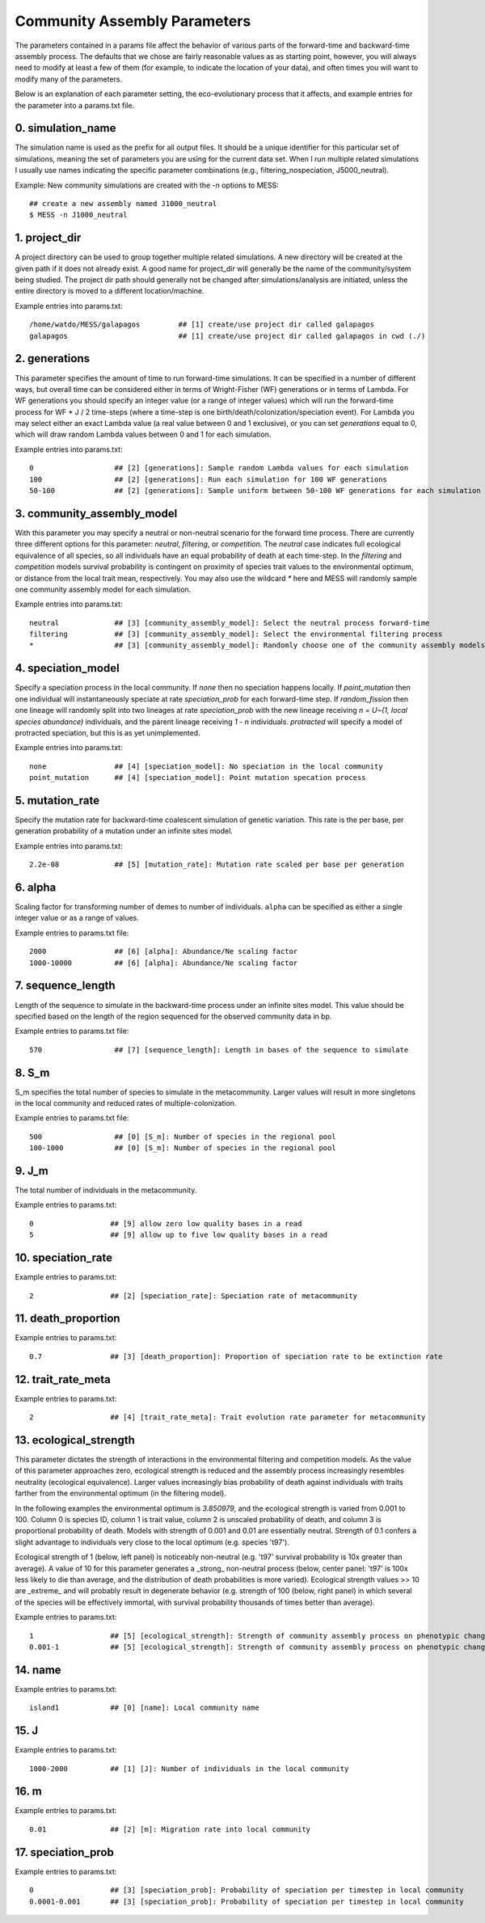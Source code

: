 .. _parameters:

Community Assembly Parameters
=============================
The parameters contained in a params file affect the behavior of various parts
of the forward-time and backward-time assembly process. The defaults that we 
chose are fairly reasonable values as as starting point, however, you will 
always need to modify at least a few of them (for example, to indicate the 
location of your data), and often times you will want to modify many of the 
parameters.

Below is an explanation of each parameter setting, the eco-evolutionary process
that it affects, and example entries for the parameter into a params.txt file.


.. _simulation_name:

0. simulation_name
------------------
The simulation name is used as the prefix for all output files. It should be a
unique identifier for this particular set of simulations, meaning the set of 
parameters you are using for the current data set. When I run multiple related
simulations I usually use names indicating the specific parameter combinations 
(e.g., filtering_nospeciation, J5000_neutral). 

Example: New community simulations are created with the -n options to MESS::

    ## create a new assembly named J1000_neutral
    $ MESS -n J1000_neutral          


.. _project_dir:

1. project_dir
--------------
A project directory can be used to group together multiple related simulations.
A new directory will be created at the given path if it does not already exist.
A good name for project_dir will generally be the name of the community/system being 
studied. The project dir path should generally not be changed after simulations/analysis
are initiated, unless the entire directory is moved to a different location/machine.

Example entries into params.txt::

    /home/watdo/MESS/galapagos         ## [1] create/use project dir called galapagos
    galapagos                          ## [1] create/use project dir called galapagos in cwd (./)


.. _generations:

2. generations
--------------
This parameter specifies the amount of time to run forward-time simulations. 
It can be specified in a number of different ways, but overall time can be 
considered either in terms of Wright-Fisher (WF) generations or in terms of Lambda.
For WF generations you should specify an integer value (or a range of integer values)
which will run the forward-time process for WF * J / 2 time-steps (where a time-step
is one birth/death/colonization/speciation event). For Lambda you may select
either an exact Lambda value (a real value between 0 and 1 exclusive), or you
can set `generations` equal to 0, which will draw random Lambda values between
0 and 1 for each simulation.

Example entries into params.txt::

    0                   ## [2] [generations]: Sample random Lambda values for each simulation 
    100                 ## [2] [generations]: Run each simulation for 100 WF generations
    50-100              ## [2] [generations]: Sample uniform between 50-100 WF generations for each simulation


.. _community_assembly_model:

3. community_assembly_model
---------------------------
With this parameter you may specify a neutral or non-neutral scenario for
the forward time process. There are currently three different options for
this parameter: `neutral`, `filtering`, or `competition`. The `neutral`
case indicates full ecological equivalence of all species, so all
individuals have an equal probability of death at each time-step. In the
`filtering` and `competition` models survival probability is contingent
on proximity of species trait values to the environmental optimum, or distance
from the local trait mean, respectively. You may also use the wildcard `*`
here and MESS will randomly sample one community assembly model for each
simulation.

Example entries into params.txt::

    neutral             ## [3] [community_assembly_model]: Select the neutral process forward-time
    filtering           ## [3] [community_assembly_model]: Select the environmental filtering process
    *                   ## [3] [community_assembly_model]: Randomly choose one of the community assembly models


.. _speciation_model:

4. speciation_model
-------------------

Specify a speciation process in the local community. If `none` then no
speciation happens locally. If `point_mutation` then one individual
will instantaneously speciate at rate `speciation_prob` for each forward-time
step. If `random_fission` then one lineage will randomly split into
two lineages at rate `speciation_prob` with the new lineage receiving
`n = U~(1, local species abundance)` individuals, and the parent lineage 
receiving `1 - n` individuals. `protracted` will specify a model of
protracted speciation, but this is as yet unimplemented.

Example entries into params.txt::

    none                ## [4] [speciation_model]: No speciation in the local community
    point_mutation      ## [4] [speciation_model]: Point mutation specation process


.. _mutation_rate:

5. mutation_rate
----------------
Specify the mutation rate for backward-time coalescent simulation of
genetic variation. This rate is the per base, per generation probability
of a mutation under an infinite sites model.

Example entries into params.txt::

    2.2e-08             ## [5] [mutation_rate]: Mutation rate scaled per base per generation

.. _alpha:

6. alpha
--------
Scaling factor for transforming number of demes to number of individuals.
``alpha`` can be specified as either a single integer value or as a range
of values.

Example entries to params.txt file::

    2000                ## [6] [alpha]: Abundance/Ne scaling factor
    1000-10000          ## [6] [alpha]: Abundance/Ne scaling factor


.. _sequence_length:

7. sequence_length
------------------
Length of the sequence to simulate in the backward-time process under
an infinite sites model. This value should be specified based on the
length of the region sequenced for the observed community data in bp.

Example entries to params.txt file::

    570                 ## [7] [sequence_length]: Length in bases of the sequence to simulate

.. _S_m:

8. S_m
------
S_m specifies the total number of species to simulate in the metacommunity. Larger
values will result in more singletons in the local community and reduced rates
of multiple-colonization.

Example entries to params.txt file::

    500                 ## [0] [S_m]: Number of species in the regional pool
    100-1000            ## [0] [S_m]: Number of species in the regional pool


.. _J_m:

9. J_m
------
The total number of individuals in the metacommunity.

Example entries to params.txt::

    0                  ## [9] allow zero low quality bases in a read
    5                  ## [9] allow up to five low quality bases in a read


.. _speciation_rate:

10. speciation_rate
-------------------

Example entries to params.txt::

    2                  ## [2] [speciation_rate]: Speciation rate of metacommunity


.. _death_proportion:

11. death_proportion
--------------------

Example entries to params.txt::

    0.7                ## [3] [death_proportion]: Proportion of speciation rate to be extinction rate


.. _trait_rate_meta:

12. trait_rate_meta
-------------------

Example entries to params.txt::

    2                  ## [4] [trait_rate_meta]: Trait evolution rate parameter for metacommunity

.. _ecological_strength:

13. ecological_strength
-----------------------
This parameter dictates the strength of interactions in the environmental
filtering and competition models. As the value of this parameter approaches
zero, ecological strength is reduced and the assembly process increasingly
resembles neutrality (ecological equivalence). Larger values increasingly
bias probability of death against individuals with traits farther from 
the environmental optimum (in the filtering model).

In the following examples the environmental optimum is `3.850979`, and the 
ecological strength is varied from 0.001 to 100. Column 0 is species ID,
column 1 is trait value, column 2 is unscaled probability of death, and
column 3 is proportional probability of death. Models with strength of
0.001 and 0.01 are essentially neutral. Strength of 0.1 confers a slight 
advantage to individuals very close to the local optimum (e.g. species 't97').

.. image:: images/ecological_strength_0.001.png
    :width: 25 %
.. image:: images/ecological_strength_0.01.png
    :width: 29 %
.. image:: images/ecological_strength_0.1.png
    :width: 30 %

Ecological strength of 1 (below, left panel) is noticeably non-neutral (e.g. 't97' 
survival probability is 10x greater than average). A value of 10 for this 
parameter generates a _strong_ non-neutral process (below, center panel: 't97' is 100x less 
likely to die than average, and the distribution of death probabilities is
more varied). Ecological strength values >> 10 are _extreme_ and will probably
result in degenerate behavior (e.g. strength of 100 (below, right panel) in which
several of the species will be effectively immortal, with survival probability
thousands of times better than average).

.. image:: images/ecological_strength_1.png
    :width: 30 %
.. image:: images/ecological_strength_10.png
    :width: 30 %
.. image:: images/ecological_strength_100.png
    :width: 30 %

Example entries to params.txt::

    1                  ## [5] [ecological_strength]: Strength of community assembly process on phenotypic change
    0.001-1            ## [5] [ecological_strength]: Strength of community assembly process on phenotypic change


.. _name:

14. name
--------

Example entries to params.txt::

    island1            ## [0] [name]: Local community name


.. _J:

15. J
-----

Example entries to params.txt::

    1000-2000          ## [1] [J]: Number of individuals in the local community


.. _m:

16. m
-----

Example entries to params.txt::

    0.01               ## [2] [m]: Migration rate into local community


.. _speciation_prob:

17. speciation_prob
-------------------

Example entries to params.txt::

    0                  ## [3] [speciation_prob]: Probability of speciation per timestep in local community
    0.0001-0.001       ## [3] [speciation_prob]: Probability of speciation per timestep in local community
